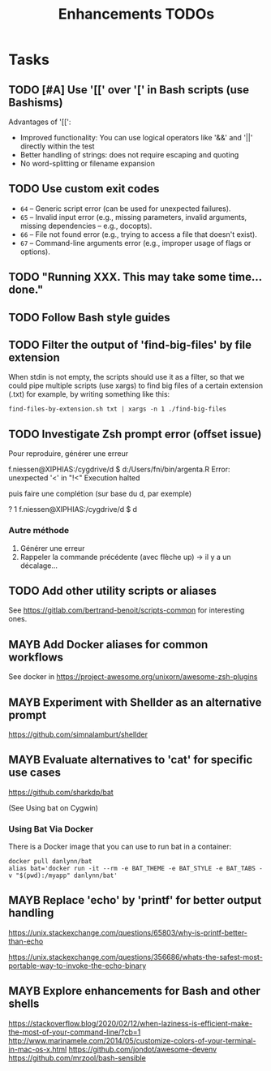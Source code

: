# Hey Emacs, this is a -*- org -*- file ...
#+TITLE:     Enhancements TODOs

* Tasks

** TODO [#A] Use '[[' over '[' in Bash scripts (use Bashisms)
SCHEDULED: <2025-04-01 Tue>

Advantages of '[[':
- Improved functionality: You can use logical operators like '&&' and '||'
  directly within the test
- Better handling of strings: does not require escaping and quoting
- No word-splitting or filename expansion

** TODO Use custom exit codes

- ~64~ – Generic script error (can be used for unexpected failures).
- ~65~ – Invalid input error (e.g., missing parameters, invalid arguments, missing
  dependencies -- e.g., docopts).
- ~66~ – File not found error (e.g., trying to access a file that doesn't exist).
- ~67~ – Command-line arguments error (e.g., improper usage of flags or options).

** TODO "Running XXX. This may take some time... done."

** TODO Follow Bash style guides

** TODO Filter the output of 'find-big-files' by file extension

When stdin is not empty, the scripts should use it as a filter, so that we could
pipe multiple scripts (use xargs) to find big files of a certain extension
(.txt) for example, by writing something like this:

: find-files-by-extension.sh txt | xargs -n 1 ./find-big-files

** TODO Investigate Zsh prompt error (offset issue)

Pour reproduire, générer une erreur

f.niessen@XIPHIAS:/cygdrive/d
$ d:/Users/fni/bin/argenta.R
Error: unexpected '<' in "!<"
Execution halted

puis faire une complétion (sur base du d, par exemple)

? 1 f.niessen@XIPHIAS:/cygdrive/d
$ d

*** Autre méthode

1. Générer une erreur
2. Rappeler la commande précédente (avec flèche up) -> il y a un décalage...

** TODO Add other utility scripts or aliases

See https://gitlab.com/bertrand-benoit/scripts-common for interesting ones.

** MAYB Add Docker aliases for common workflows

See docker in https://project-awesome.org/unixorn/awesome-zsh-plugins

** MAYB Experiment with Shellder as an alternative prompt

https://github.com/simnalamburt/shellder

** MAYB Evaluate alternatives to 'cat' for specific use cases

https://github.com/sharkdp/bat

(See Using bat on Cygwin)

*** Using Bat Via Docker

There is a Docker image that you can use to run bat in a container:

: docker pull danlynn/bat
: alias bat='docker run -it --rm -e BAT_THEME -e BAT_STYLE -e BAT_TABS -v "$(pwd):/myapp" danlynn/bat'

** MAYB Replace 'echo' by 'printf' for better output handling

https://unix.stackexchange.com/questions/65803/why-is-printf-better-than-echo

https://unix.stackexchange.com/questions/356686/whats-the-safest-most-portable-way-to-invoke-the-echo-binary

** MAYB Explore enhancements for Bash and other shells

https://stackoverflow.blog/2020/02/12/when-laziness-is-efficient-make-the-most-of-your-command-line/?cb=1
http://www.marinamele.com/2014/05/customize-colors-of-your-terminal-in-mac-os-x.html
https://github.com/jondot/awesome-devenv
https://github.com/mrzool/bash-sensible
